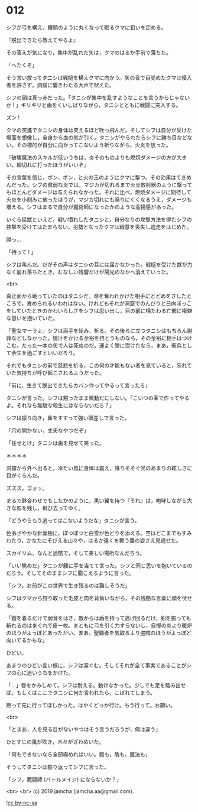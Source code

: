 #+OPTIONS: toc:nil
#+OPTIONS: -:nil
#+OPTIONS: ^:{}
 
* 012

  シフが弓を構え，饅頭のように丸くなって眠るクマに狙いを定める。

  『脱出できたら教えてやるよ』

  その答えが気になり，集中が乱れた矢は，クマのはるか手前で落ちた。

  「へたくそ」

  そう言い放ってタニシは戦槌を構えクマに向かう。矢の音で目覚めたクマは侵入者を許さず，洞窟に響きわたる大声で吠えた。

  シフの顔は真っ赤だった。「タニシが集中を乱すようなことを言うからじゃないか ! 」ギリギリと歯をくいしばりながら，タニシとともに戦闘に突入する。

  ズン ! 

  クマの突進でタニシの身体は笑えるほど吹っ飛んだ。そしてシフは自分が受けた場面を想像し，全身から血の気が引く。タニシがやられたらシフに勝ち目などない。その標的が自分に向かってこないよう祈りながら，火炎を放った。

  『破壊魔法のスキルが低いうちは，炎そのものよりも燃焼ダメージの方が大きい。細切れに打ったほうがいいぞ』

  その言葉を信じ，ポン，ポン，と火の玉のようにクマに撃つ。その効果はてきめんだった。シフの貧弱な炎では，マジカが切れるまで火炎放射器のように撃ってもほとんどダメージは与えられなかった。それに比べ，燃焼ダメージに期待して火炎を小刻みに放ったほうが，マジカ切れにも陥りにくくなるうえ，ダメージも増える。シフはまるで自分が魔術師になったかのような高揚感があった。

  いくら猛獣といえど，戦い慣れしたタニシと，自分なりの攻撃方法を得たシフの挟撃を受けてはたまらない。劣勢となったクマは戦意を喪失し逃走をはじめた。

  勝っ…

  「待って ! 」

  シフは叫んだ。だがその声はタニシの耳には届かなかった。戦槌を受けた獣が力なく崩れ落ちたとき，むなしい残響だけが陽光のなかへ消えていった。

  <br>

  真正面から戦っていたのはタニシだ。命を奪われかけた相手にとどめをさしたところで，責められるいわれはない。けれどもそれが洞窟でのんびりと日向ぼっこをしていたときのかわいらしさをシフは思い出し，目の前に横たわる亡骸に複雑な思いを抱いていた。

  「聖女マーラよ」シフは両手を組み，祈る。その後ろに立つタニシはもちろん謝罪などしなかった。情けをかける余裕を持とうものなら，その余裕に相手はつけこむ。たった一本の矢で人は死ぬのだ。運よく膝に受けたなら，まあ，衛兵として余生を過ごすといいだろう。

  それでもタニシの前で慈悲を祈る，この何の才能もない者を見ていると，忘れていた気持ちが呼び起こされるようだった。

  「前に，生きて脱出できたらカバン作ってやるって言ったろ」

  タニシが言った。シフは黙ったまま微動だにしない。「こいつの革で作ってやるよ。それなら無駄な殺生にはならないだろ？」

  シフは振り向き，鼻をすすって強い眼差しで言った。

  「穴の開かない，丈夫なやつだぞ」

  「任せとけ」タニシは歯を見せて笑った。

  ＊＊＊＊

  洞窟から外へ出ると，冷たい風に身体は震え，降りそそぐ光のあまりの眩しさに目がくらんだ。

  ズズズ。ゴォッ。

  まるで鉢合わせでもしたかのように，黒い翼を持つ『それ』は，咆哮しながら大きな影を残し，飛び去ってゆく。

  「どうやらもう追ってはこないようだな」タニシが言う。

  色あざやかな針葉樹に，ぽつぽつと白雪が色どりを添える。空はどこまでもすみわたり，かなたにそびえる山々や，はるか遠くを舞う鷹の姿さえ見通せた。

  スカイリム。なんと過酷で，そして美しい場所なんだろう。

  「いい眺めだ」タニシが腰に手を当てて言った。シフと同じ思いを抱いているのだろう。そしてそのままシフに聞こえるように言った。

  「シフ，お前がこの世界で生き残るのは難しそうだ」

  シフはクマから狩り取った毛皮と肉を背負いながら，その残酷な言葉に顔を伏せる。

  「鎧を着るだけで弱音をはき，敵からは盾を持って逃げ回るだけ。剣を振っても斬れるのはまぐれで皮一枚。まともに弓を引く力すらないし，自慢の炎より暖炉のほうがよっぽどあったかい。まあ，聖職者を気取るより盗賊のほうがよっぽど向いてるかもな」

  ひどい。

  あまりのひどい言い様に，シフは涙ぐむ。そしてそれが全て事実であることがシフの心に追いうちをかけた。

  「…」唇をかみしめて，シフは耐える。動けなかった。少しでも足を踏み出せば，もしくはここでタニシに何か言われたら，こぼれてしまう。

  黙って先に行ってほしかった。はやくどっか行け。もう行って。お願い。

  <br>

  「とまあ，人を見る目がないやつはそう言うだろうが，俺は違う」

  ひとすじの風が吹き，木々がざわめいた。

  「何もできないなら全部極めればいい。鎧も，盾も，魔法も」

  そうしてタニシは振り返ってシフに言った。

  「シフ，魔闘師 (バトルメイジ) にならないか？」

  <br>
  <br>
  (c) 2019 jamcha (jamcha.aa@gmail.com).

  ![[https://i.creativecommons.org/l/by-nc-sa/4.0/88x31.png][cc by-nc-sa]]
